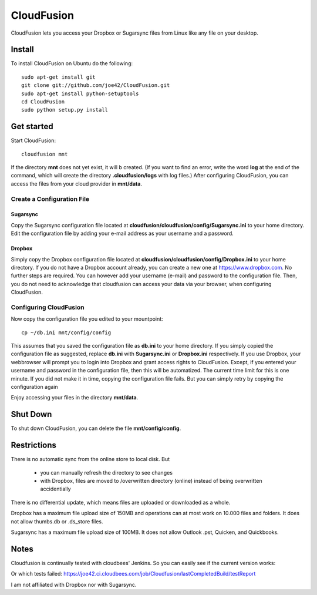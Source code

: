 CloudFusion
===========

CloudFusion lets you access your Dropbox or Sugarsync files from Linux like any file on your desktop.


Install
-------

To install CloudFusion on Ubuntu do the following::

    sudo apt-get install git
    git clone git://github.com/joe42/CloudFusion.git
    sudo apt-get install python-setuptools
    cd CloudFusion
    sudo python setup.py install

Get started
-----------

Start CloudFusion::

    cloudfusion mnt

If the directory **mnt** does not yet exist, it will b created. (If you want to find an error, write the word **log**
at the end of the command, which will create the directory **.cloudfusion/logs** with log files.) 
After configuring CloudFusion, you can access the files from your cloud provider in **mnt/data**.

Create a Configuration File
...........................

Sugarsync
+++++++++
Copy the Sugarsync configuration file located at **cloudfusion/cloudfusion/config/Sugarsync.ini** to your home directory.
Edit the configuration file by adding your e-mail address as your username and a password. 


Dropbox
+++++++
Simply copy the Dropbox configuration file located at **cloudfusion/cloudfusion/config/Dropbox.ini** to your home directory.
If you do not have a Dropbox account already, you can create a new one at https://www.dropbox.com.
No further steps are required. You can however add your username (e-mail) and password to the configuration file. Then, 
you do not need to acknowledge that cloudfusion can access your data via your browser, when configuring CloudFusion.  

Configuring CloudFusion
.......................

Now copy the configuration file you edited to your mountpoint::

    cp ~/db.ini mnt/config/config

This assumes that you saved the configuration file as **db.ini** to your home directory. 
If you simply copied the configuration file as suggested, replace **db.ini** with **Sugarsync.ini** or **Dropbox.ini** respectively.
If you use Dropbox, your webbrowser will prompt you to login into Dropbox and grant access rights to CloudFusion. Except, 
if you entered your username and password in the configuration file, then this will be automatized.  
The current time limit for this is one minute. If you did not make it in time, copying the configuration file fails.
But you can simply retry by copying the configuration again

Enjoy accessing your files in the directory **mnt/data**.



Shut Down
---------

To shut down CloudFusion, you can delete the file **mnt/config/config**. 


Restrictions
------------

There is no automatic sync from the online store to local disk. But 

 * you can manually refresh the directory to see changes
 * with Dropbox, files are moved to /overwritten directory (online) instead of being overwritten accidentially
There is no differential update, which means files are uploaded or downloaded as a whole.

Dropbox has a maximum file upload size of 150MB and operations can at most work on 10.000 files and folders.
It does not allow thumbs.db or .ds_store files.

Sugarsync has a maximum file upload size of 100MB. It does not allow Outlook .pst, Quicken, and Quickbooks.


Notes
-----

Cloudfusion is continually tested with cloudbees' Jenkins. So you can easily see if the current version works:

.. image:: https://joe42.ci.cloudbees.com/buildStatus/icon?job=Cloudfusion

Or which tests failed: https://joe42.ci.cloudbees.com/job/Cloudfusion/lastCompletedBuild/testReport


I am not affiliated with Dropbox nor with Sugarsync.


